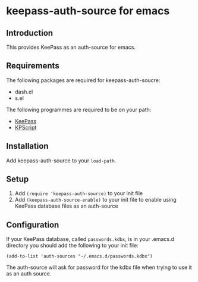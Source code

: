 * keepass-auth-source for emacs
** Introduction
   This provides KeePass as an auth-source for emacs.
** Requirements
   The following packages are required for keepass-auth-soucre:
   - dash.el
   - s.el


   The following programmes are required to be on your path:

   - [[https://keepass.info/][KeePass]]
   - [[https://keepass.info/plugins.html#kpscript][KPScript]]
** Installation
   Add keepass-auth-source to your =load-path=.
** Setup
   1. Add =(require 'keepass-auth-source)= to your init file
   2. Add =(keepass-auth-source-enable)= to your init file to enable using KeePass database files as an auth-source
** Configuration
   If your KeePass database, called =passwords.kdbx=, is in your .emacs.d directory you should add the following to your init file:

   #+BEGIN_SRC elisp
     (add-to-list 'auth-sources "~/.emacs.d/passwords.kdbx")
   #+END_SRC

   The auth-source will ask for password for the kdbx file when trying to use it as an auth source.
